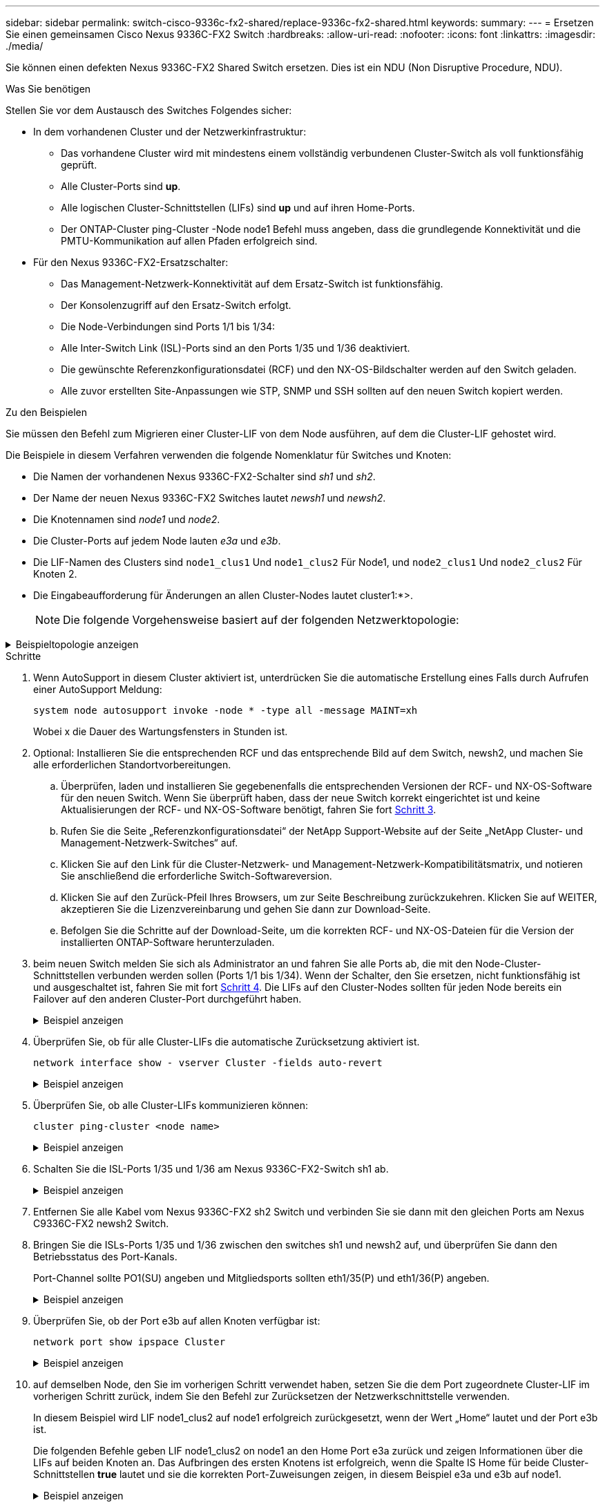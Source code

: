 ---
sidebar: sidebar 
permalink: switch-cisco-9336c-fx2-shared/replace-9336c-fx2-shared.html 
keywords:  
summary:  
---
= Ersetzen Sie einen gemeinsamen Cisco Nexus 9336C-FX2 Switch
:hardbreaks:
:allow-uri-read: 
:nofooter: 
:icons: font
:linkattrs: 
:imagesdir: ./media/


[role="lead"]
Sie können einen defekten Nexus 9336C-FX2 Shared Switch ersetzen. Dies ist ein NDU (Non Disruptive Procedure, NDU).

.Was Sie benötigen
Stellen Sie vor dem Austausch des Switches Folgendes sicher:

* In dem vorhandenen Cluster und der Netzwerkinfrastruktur:
+
** Das vorhandene Cluster wird mit mindestens einem vollständig verbundenen Cluster-Switch als voll funktionsfähig geprüft.
** Alle Cluster-Ports sind *up*.
** Alle logischen Cluster-Schnittstellen (LIFs) sind *up* und auf ihren Home-Ports.
** Der ONTAP-Cluster ping-Cluster -Node node1 Befehl muss angeben, dass die grundlegende Konnektivität und die PMTU-Kommunikation auf allen Pfaden erfolgreich sind.


* Für den Nexus 9336C-FX2-Ersatzschalter:
+
** Das Management-Netzwerk-Konnektivität auf dem Ersatz-Switch ist funktionsfähig.
** Der Konsolenzugriff auf den Ersatz-Switch erfolgt.
** Die Node-Verbindungen sind Ports 1/1 bis 1/34:
** Alle Inter-Switch Link (ISL)-Ports sind an den Ports 1/35 und 1/36 deaktiviert.
** Die gewünschte Referenzkonfigurationsdatei (RCF) und den NX-OS-Bildschalter werden auf den Switch geladen.
** Alle zuvor erstellten Site-Anpassungen wie STP, SNMP und SSH sollten auf den neuen Switch kopiert werden.




.Zu den Beispielen
Sie müssen den Befehl zum Migrieren einer Cluster-LIF von dem Node ausführen, auf dem die Cluster-LIF gehostet wird.

Die Beispiele in diesem Verfahren verwenden die folgende Nomenklatur für Switches und Knoten:

* Die Namen der vorhandenen Nexus 9336C-FX2-Schalter sind _sh1_ und _sh2_.
* Der Name der neuen Nexus 9336C-FX2 Switches lautet _newsh1_ und _newsh2_.
* Die Knotennamen sind _node1_ und _node2_.
* Die Cluster-Ports auf jedem Node lauten _e3a_ und _e3b_.
* Die LIF-Namen des Clusters sind `node1_clus1` Und `node1_clus2` Für Node1, und `node2_clus1` Und `node2_clus2` Für Knoten 2.
* Die Eingabeaufforderung für Änderungen an allen Cluster-Nodes lautet cluster1:*>.
+

NOTE: Die folgende Vorgehensweise basiert auf der folgenden Netzwerktopologie:



.Beispieltopologie anzeigen
[%collapsible]
====
[listing, subs="+quotes"]
----
cluster1::*> *network port show -ipspace Cluster*

Node: node1
                                                                        Ignore
                                                  Speed(Mbps)  Health   Health
Port      IPspace      Broadcast Domain Link MTU  Admin/Oper   Status   Status
--------- ------------ ---------------- ---- ---- ------------ -------- ------
e3a       Cluster      Cluster          up   9000  auto/100000 healthy  false
e3b       Cluster      Cluster          up   9000  auto/100000 healthy  false

Node: node2
                                                                        Ignore
                                                  Speed(Mbps)  Health   Health
Port      IPspace      Broadcast Domain Link MTU  Admin/Oper   Status   Status
--------- ------------ ---------------- ---- ---- ------------ -------- ------
e3a       Cluster      Cluster          up   9000  auto/100000 healthy  false
e3b       Cluster      Cluster          up   9000  auto/100000 healthy  false
4 entries were displayed.


cluster1::*> *network interface show -vserver Cluster*
            Logical    Status     Network            Current       Current Is
Vserver     Interface  Admin/Oper Address/Mask       Node          Port    Home
----------- ---------- ---------- ------------------ ------------- ------- ----
Cluster
            node1_clus1  up/up    169.254.209.69/16  node1         e3a     true
            node1_clus2  up/up    169.254.49.125/16  node1         e3b     true
            node2_clus1  up/up    169.254.47.194/16  node2         e3a     true
            node2_clus2  up/up    169.254.19.183/16  node2         e3b     true
4 entries were displayed.

cluster1::*> *network device-discovery show -protocol cdp*
Node/       Local  Discovered
Protocol    Port   Device (LLDP: ChassisID)  Interface         Platform
----------- ------ ------------------------- ----------------  ----------------
node2      /cdp
            e3a    sh1                       Eth1/2            N9K-C9336C
            e3b    sh2                       Eth1/2            N9K-C9336C

node1      /cdp
            e3a    sh1                       Eth1/1            N9K-C9336C
            e3b    sh2                       Eth1/1            N9K-C9336C
4 entries were displayed.

sh1# *show cdp neighbors*
Capability Codes: R - Router, T - Trans-Bridge, B - Source-Route-Bridge
                  S - Switch, H - Host, I - IGMP, r - Repeater,
                  V - VoIP-Phone, D - Remotely-Managed-Device,
                  s - Supports-STP-Dispute
Device-ID          Local Intrfce  Hldtme Capability  Platform      Port ID
node1              Eth1/1         144    H           FAS2980       e3a
node2              Eth1/2         145    H           FAS2980       e3a
sh2                Eth1/35        176    R S I s     N9K-C9336C    Eth1/35
sh2 (FDO220329V5)   Eth1/36       176    R S I s     N9K-C9336C    Eth1/36
Total entries displayed: 4

sh2# *show cdp neighbors*
Capability Codes: R - Router, T - Trans-Bridge, B - Source-Route-Bridge
                  S - Switch, H - Host, I - IGMP, r - Repeater,
                  V - VoIP-Phone, D - Remotely-Managed-Device,
                  s - Supports-STP-Dispute
Device-ID          Local Intrfce  Hldtme Capability  Platform      Port ID
node1              Eth1/1         139    H           FAS2980       eb
node2              Eth1/2         124    H           FAS2980       eb
sh1                Eth1/35        178    R S I s     N9K-C9336C    Eth1/35
sh1                Eth1/36        178    R S I s     N9K-C9336C    Eth1/36
Total entries displayed: 4
----
====
.Schritte
. Wenn AutoSupport in diesem Cluster aktiviert ist, unterdrücken Sie die automatische Erstellung eines Falls durch Aufrufen einer AutoSupport Meldung:
+
`system node autosupport invoke -node * -type all -message MAINT=xh`

+
Wobei x die Dauer des Wartungsfensters in Stunden ist.

. Optional: Installieren Sie die entsprechenden RCF und das entsprechende Bild auf dem Switch, newsh2, und machen Sie alle erforderlichen Standortvorbereitungen.
+
.. Überprüfen, laden und installieren Sie gegebenenfalls die entsprechenden Versionen der RCF- und NX-OS-Software für den neuen Switch. Wenn Sie überprüft haben, dass der neue Switch korrekt eingerichtet ist und keine Aktualisierungen der RCF- und NX-OS-Software benötigt, fahren Sie fort <<step3,Schritt 3>>.
.. Rufen Sie die Seite „Referenzkonfigurationsdatei“ der NetApp Support-Website auf der Seite „NetApp Cluster- und Management-Netzwerk-Switches“ auf.
.. Klicken Sie auf den Link für die Cluster-Netzwerk- und Management-Netzwerk-Kompatibilitätsmatrix, und notieren Sie anschließend die erforderliche Switch-Softwareversion.
.. Klicken Sie auf den Zurück-Pfeil Ihres Browsers, um zur Seite Beschreibung zurückzukehren. Klicken Sie auf WEITER, akzeptieren Sie die Lizenzvereinbarung und gehen Sie dann zur Download-Seite.
.. Befolgen Sie die Schritte auf der Download-Seite, um die korrekten RCF- und NX-OS-Dateien für die Version der installierten ONTAP-Software herunterzuladen.


. [[Schritt3]]beim neuen Switch melden Sie sich als Administrator an und fahren Sie alle Ports ab, die mit den Node-Cluster-Schnittstellen verbunden werden sollen (Ports 1/1 bis 1/34). Wenn der Schalter, den Sie ersetzen, nicht funktionsfähig ist und ausgeschaltet ist, fahren Sie mit fort <<step4,Schritt 4>>. Die LIFs auf den Cluster-Nodes sollten für jeden Node bereits ein Failover auf den anderen Cluster-Port durchgeführt haben.
+
.Beispiel anzeigen
[%collapsible]
====
[listing, subs="+quotes"]
----
newsh2# *config*
Enter configuration commands, one per line. End with CNTL/Z.
newsh2(config)# *interface e1/1-34*
newsh2(config-if-range)# *shutdown*
----
====


. [[Schritt4]]Überprüfen Sie, ob für alle Cluster-LIFs die automatische Zurücksetzung aktiviert ist.
+
`network interface show - vserver Cluster -fields auto-revert`

+
.Beispiel anzeigen
[%collapsible]
====
[listing, subs="+quotes"]
----
cluster1::> *network interface show -vserver Cluster -fields auto-revert*
             Logical
Vserver      Interface     Auto-revert
------------ ------------- -------------
Cluster      node1_clus1   true
Cluster      node1_clus2   true
Cluster      node2_clus1   true
Cluster      node2_clus2   true
4 entries were displayed.
----
====


. [[schritt5]]Überprüfen Sie, ob alle Cluster-LIFs kommunizieren können:
+
`cluster ping-cluster <node name>`

+
.Beispiel anzeigen
[%collapsible]
====
[listing, subs="+quotes"]
----
cluster1::*> *cluster ping-cluster node2*
Host is node2
Getting addresses from network interface table...
Cluster node1_clus1 169.254.209.69 node1 e3a
Cluster node1_clus2 169.254.49.125 node1 e3b
Cluster node2_clus1 169.254.47.194 node2 e3a
Cluster node2_clus2 169.254.19.183 node2 e3b
Local = 169.254.47.194 169.254.19.183
Remote = 169.254.209.69 169.254.49.125
Cluster Vserver Id = 4294967293
Ping status:
....
Basic connectivity succeeds on 4 path(s)
Basic connectivity fails on 0 path(s)
................
Detected 9000 byte MTU on 4 path(s):
Local 169.254.47.194 to Remote 169.254.209.69
Local 169.254.47.194 to Remote 169.254.49.125
Local 169.254.19.183 to Remote 169.254.209.69
Local 169.254.19.183 to Remote 169.254.49.125
Larger than PMTU communication succeeds on 4 path(s)
RPC status:
2 paths up, 0 paths down (tcp check)
2 paths up, 0 paths down (udp check)
----
====


. [[Schritt6]]Schalten Sie die ISL-Ports 1/35 und 1/36 am Nexus 9336C-FX2-Switch sh1 ab.
+
.Beispiel anzeigen
[%collapsible]
====
[listing, subs="+quotes"]
----
sh1# *configure*
Enter configuration commands, one per line. End with CNTL/Z.
sh1(config)# *interface e1/35-36*
sh1(config-if-range)# *shutdown*
----
====


. [[step7]]Entfernen Sie alle Kabel vom Nexus 9336C-FX2 sh2 Switch und verbinden Sie sie dann mit den gleichen Ports am Nexus C9336C-FX2 newsh2 Switch.
. Bringen Sie die ISLs-Ports 1/35 und 1/36 zwischen den switches sh1 und newsh2 auf, und überprüfen Sie dann den Betriebsstatus des Port-Kanals.
+
Port-Channel sollte PO1(SU) angeben und Mitgliedsports sollten eth1/35(P) und eth1/36(P) angeben.

+
.Beispiel anzeigen
[%collapsible]
====
Dieses Beispiel aktiviert die ISL-Ports 1/35 und 1/36 und zeigt die Zusammenfassung des Port-Kanals am Switch sh1 an.

[listing, subs="+quotes"]
----
sh1# *configure*
Enter configuration commands, one per line. End with CNTL/Z.
sh1 (config)# *int e1/35-36*
sh1 (config-if-range)# *no shutdown*
sh1 (config-if-range)# *show port-channel summary*
Flags:  D - Down        P - Up in port-channel (members)
        I - Individual  H - Hot-standby (LACP only)
        s - Suspended   r - Module-removed
        b - BFD Session Wait
        S - Switched    R - Routed
        U - Up (port-channel)
        p - Up in delay-lacp mode (member)
        M - Not in use. Min-links not met
--------------------------------------------------------------------------------
Group Port-       Type     Protocol  Member       Ports
      Channel
--------------------------------------------------------------------------------
1     Po1(SU)     Eth      LACP      Eth1/35(P)   Eth1/36(P)

sh1 (config-if-range)#
----
====


. [[ste9]]Überprüfen Sie, ob der Port e3b auf allen Knoten verfügbar ist:
+
`network port show ipspace Cluster`

+
.Beispiel anzeigen
[%collapsible]
====
Die Ausgabe sollte wie folgt aussehen:

[listing, subs="+quotes"]
----
cluster1::*> *network port show -ipspace Cluster*

Node: node1
                                                                         Ignore
                                                   Speed(Mbps)  Health   Health
Port      IPspace      Broadcast Domain Link MTU   Admin/Oper   Status   Status
--------- ------------ ---------------- ---- ----- ---------- - - -------- ----
e3a       Cluster      Cluster          up   9000  auto/100000  healthy  false
e3b       Cluster      Cluster          up   9000  auto/100000  healthy  false

Node: node2
                                                                         Ignore
                                                   Speed(Mbps)  Health   Health
Port      IPspace      Broadcast Domain Link MTU   Admin/Oper   Status   Status
--------- ------------ ---------------- ---- ----- ----------- -  -------- ----
e3a       Cluster      Cluster          up   9000  auto/100000  healthy  false
e3b       Cluster      Cluster          up   9000  auto/auto    -        false
4 entries were displayed.
----
====


. [[Schritt10]]auf demselben Node, den Sie im vorherigen Schritt verwendet haben, setzen Sie die dem Port zugeordnete Cluster-LIF im vorherigen Schritt zurück, indem Sie den Befehl zur Zurücksetzen der Netzwerkschnittstelle verwenden.
+
In diesem Beispiel wird LIF node1_clus2 auf node1 erfolgreich zurückgesetzt, wenn der Wert „Home“ lautet und der Port e3b ist.

+
Die folgenden Befehle geben LIF node1_clus2 on node1 an den Home Port e3a zurück und zeigen Informationen über die LIFs auf beiden Knoten an. Das Aufbringen des ersten Knotens ist erfolgreich, wenn die Spalte IS Home für beide Cluster-Schnittstellen *true* lautet und sie die korrekten Port-Zuweisungen zeigen, in diesem Beispiel e3a und e3b auf node1.

+
.Beispiel anzeigen
[%collapsible]
====
[listing, subs="+quotes"]
----
cluster1::*> *network interface show -vserver Cluster*

            Logical      Status     Network            Current    Current Is
Vserver     Interface    Admin/Oper Address/Mask       Node       Port    Home
----------- ------------ ---------- ------------------ ---------- ------- -----
Cluster
            node1_clus1  up/up      169.254.209.69/16  node1      e3a     true
            node1_clus2  up/up      169.254.49.125/16  node1      e3b     true
            node2_clus1  up/up      169.254.47.194/16  node2      e3a     true
            node2_clus2  up/up      169.254.19.183/16  node2      e3a     false
4 entries were displayed.
----
====


. [[Schritt11]]Informationen über die Knoten in einem Cluster anzeigen:
+
`cluster show`

+
.Beispiel anzeigen
[%collapsible]
====
Dieses Beispiel zeigt, dass der Zustand des Node für Node 1 und node2 in diesem Cluster „true“ lautet:

[listing, subs="+quotes"]
----
cluster1::*> *cluster show*
Node          Health  Eligibility
------------- ------- ------------
node1         false   true
node2         true    true
----
====


. [[steep12]]] Überprüfen Sie, ob alle physischen Cluster-Ports aktiv sind:
+
`network port show ipspace Cluster`

+
.Beispiel anzeigen
[%collapsible]
====
[listing, subs="+quotes"]
----
cluster1::*> *network port show -ipspace Cluster*

Node node1                                                                Ignore
                                                    Speed(Mbps)  Health   Health
Port      IPspace     Broadcast Domain  Link  MTU   Admin/Oper   Status   Status
--------- ----------- ----------------- ----- ----- ------------ -------- ------
e3a       Cluster     Cluster           up    9000  auto/100000  healthy  false
e3b       Cluster     Cluster           up    9000  auto/100000  healthy  false

Node: node2
                                                                          Ignore
                                                    Speed(Mbps)  Health   Health
Port      IPspace      Broadcast Domain Link  MTU   Admin/Oper   Status   Status
--------- ------------ ---------------- ----- ----- ------------ -------- ------
e3a       Cluster      Cluster          up    9000  auto/100000  healthy  false
e3b       Cluster      Cluster          up    9000  auto/100000  healthy  false
4 entries were displayed.
----
====


. [[Schritt13]]Stellen Sie sicher, dass alle Cluster-LIFs kommunizieren können:
+
`cluster ping-cluster`

+
.Beispiel anzeigen
[%collapsible]
====
[listing, subs="+quotes"]
----
cluster1::*> *cluster ping-cluster -node node2*
Host is node2
Getting addresses from network interface table...
Cluster node1_clus1 169.254.209.69 node1 e3a
Cluster node1_clus2 169.254.49.125 node1 e3b
Cluster node2_clus1 169.254.47.194 node2 e3a
Cluster node2_clus2 169.254.19.183 node2 e3b
Local = 169.254.47.194 169.254.19.183
Remote = 169.254.209.69 169.254.49.125
Cluster Vserver Id = 4294967293
Ping status:
....
Basic connectivity succeeds on 4 path(s)
Basic connectivity fails on 0 path(s)
................
Detected 9000 byte MTU on 4 path(s):
Local 169.254.47.194 to Remote 169.254.209.69
Local 169.254.47.194 to Remote 169.254.49.125
Local 169.254.19.183 to Remote 169.254.209.69
Local 169.254.19.183 to Remote 169.254.49.125
Larger than PMTU communication succeeds on 4 path(s)
RPC status:
2 paths up, 0 paths down (tcp check)
2 paths up, 0 paths down (udp check)
----
====


. [[steep14]]Bestätigen Sie die folgende Clusternetzwerkkonfiguration:
+
`network port show`

+
.Beispiel anzeigen
[%collapsible]
====
[listing, subs="+quotes"]
----
cluster1::*> *network port show -ipspace Cluster*

Node: node1
                                                                        Ignore
                                       Speed(Mbps)             Health   Health
Port      IPspace     Broadcast Domain Link MTU   Admin/Oper   Status   Status
--------- ----------- ---------------- ---- ----- ------------ -------- ------
e3a       Cluster     Cluster          up   9000  auto/100000  healthy  false
e3b       Cluster     Cluster          up   9000  auto/100000  healthy  false

Node: node2
                                                                        Ignore
                                        Speed(Mbps)            Health   Health
Port      IPspace      Broadcast Domain Link MTU  Admin/Oper   Status   Status
--------- ------------ ---------------- ---- ---- ------------ -------- ------
e3a       Cluster      Cluster          up   9000 auto/100000  healthy  false
e3b       Cluster      Cluster          up   9000 auto/100000  healthy  false
4 entries were displayed.

cluster1::*> *network interface show -vserver Cluster*
            Logical    Status     Network            Current       Current Is
Vserver     Interface  Admin/Oper Address/Mask       Node          Port    Home
----------- ---------- ---------- ------------------ ------------- ------- ----
Cluster
            node1_clus1  up/up    169.254.209.69/16  node1         e3a     true
            node1_clus2  up/up    169.254.49.125/16  node1         e3b     true
            node2_clus1  up/up    169.254.47.194/16  node2         e3a     true
            node2_clus2  up/up    169.254.19.183/16  node2         e3b     true
4 entries were displayed.

cluster1::> *network device-discovery show -protocol cdp*
Node/       Local  Discovered
Protocol    Port   Device (LLDP: ChassisID)  Interface         Platform
----------- ------ ------------------------- ----------------  ----------------
node2      /cdp
            e3a    sh1    0/2               N9K-C9336C
            e3b    newsh2                    0/2               N9K-C9336C
node1      /cdp
            e3a    sh1                       0/1               N9K-C9336C
            e3b    newsh2                    0/1               N9K-C9336C
4 entries were displayed.

sh1# *show cdp neighbors*
Capability Codes: R - Router, T - Trans-Bridge, B - Source-Route-Bridge
                  S - Switch, H - Host, I - IGMP, r - Repeater,
                  V - VoIP-Phone, D - Remotely-Managed-Device,
                  s - Supports-STP-Dispute
Device-ID            Local Intrfce  Hldtme Capability  Platform      Port ID
node1                Eth1/1         144    H           FAS2980       e3a
node2                Eth1/2         145    H           FAS2980       e3a
newsh2               Eth1/35        176    R S I s     N9K-C9336C    Eth1/35
newsh2               Eth1/36        176    R S I s     N9K-C9336C    Eth1/36
Total entries displayed: 4

sh2# *show cdp neighbors*
Capability Codes: R - Router, T - Trans-Bridge, B - Source-Route-Bridge
                  S - Switch, H - Host, I - IGMP, r - Repeater,
                  V - VoIP-Phone, D - Remotely-Managed-Device,
                  s - Supports-STP-Dispute
Device-ID          Local Intrfce  Hldtme Capability  Platform      Port ID
node1              Eth1/1         139    H           FAS2980       e3b
node2              Eth1/2         124    H           FAS2980       eb
sh1                Eth1/35        178    R S I s     N9K-C9336C    Eth1/35
sh1                Eth1/36        178    R S I s     N9K-C9336C    Eth1/36
Total entries displayed: 4
----
====


. [[step15]]Verschieben Sie die Speicherports vom alten Switch sh2 auf den neuen Switch news2.
. Überprüfen Sie, ob der mit dem HA-Paar 1 verbundene Speicher, der gemeinsam genutzte Switch newsh2 in einem ordnungsgemäßen Zustand ist.
. Überprüfen Sie, ob der an HA-Paar 2 angeschlossene Speicher, der gemeinsam genutzte Switch newsh2 in einem ordnungsgemäßen Zustand ist:
+
`storage port show -port-type ENET`

+
.Beispiel anzeigen
[%collapsible]
====
[listing, subs="+quotes"]
----
storage::*> *storage port show -port-type ENET*
                                   Speed                            VLAN
Node    Port    Type    Mode       (Gb/s)      State     Status       ID
------- ------- ------- ---------- ----------- --------- --------- -----
node1
        e3a     ENET    storage          100   enabled   online       30
        e3b     ENET    storage            0   enabled   offline      30
        e7a     ENET    storage            0   enabled   offline      30
        e7b     ENET    storage          100   enabled   online       30

node2
        e3a     ENET    storage          100   enabled   online       30
        e3b     ENET    storage            0   enabled   offline      30
        e7a     ENET    storage            0   enabled   offline      30
        e7b     ENET    storage          100   enabled   online       30
----
====


. [[step18]]Überprüfen Sie, ob die Shelfs richtig verkabelt sind:
+
`storage shelf port show -fields remote- device,remote-port`

+
.Beispiel anzeigen
[%collapsible]
====
[listing, subs="+quotes"]
----
cluster1::*> *storage shelf port show -fields remote-device,remote-port*
shelf id remote-port  remote-device
----- -- ------------ ----------------------------
3.20  0  Ethernet1/13 sh1
3.20  1  Ethernet1/13 newsh2
3.20  2  Ethernet1/14 sh1
3.20  3  Ethernet1/14 newsh2
3.30  0  Ethernet1/15 sh1
3.30  1  Ethernet1/15 newsh2
3.30  2  Ethernet1/16 sh1
3.30  3  Ethernet1/16 newsh2
8 entries were displayed.
----
====


. [[step19]]Entfernen Sie den alten Schalter sh2.
. Wiederholen Sie diese Schritte für den Schalter sh1 und den neuen Schalter newsh1.
. Wenn Sie die automatische Erstellung eines Cases unterdrückten, können Sie sie erneut aktivieren, indem Sie eine AutoSupport Meldung aufrufen:
+
`system node autosupport invoke -node * -type all -message MAINT=END`



.Was kommt als Nächstes?
link:../switch-cshm/config-overview.html["Konfigurieren Sie die Überwachung des Switch-Systemzustands"].
